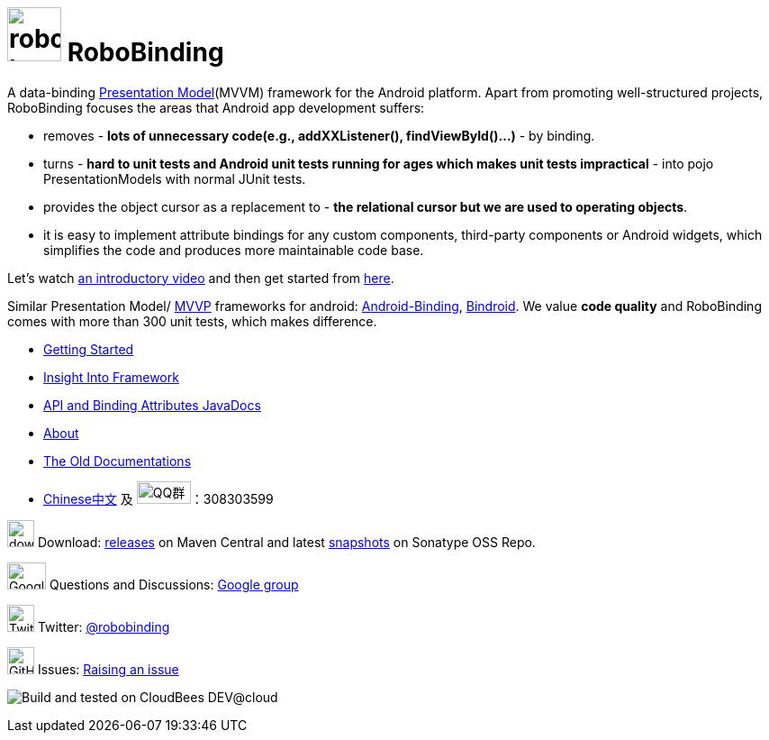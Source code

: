 = image:http://robobinding.org/images/robobinding_logo.png[width=60, height=60] RoboBinding

A data-binding http://martinfowler.com/eaaDev/PresentationModel.html[Presentation Model](MVVM) framework for the Android platform. 
Apart from promoting well-structured projects, RoboBinding focuses the areas that Android app development suffers: 

* removes - *lots of unnecessary code(e.g., addXXListener(), findViewById()...)* - by binding.

* turns - *hard to unit tests and Android unit tests running for ages which makes unit tests impractical* - into pojo PresentationModels with normal JUnit tests.

* provides the object cursor as a replacement to - *the relational cursor but we are used to operating objects*.

* it is easy to implement attribute bindings for any custom components, third-party components or Android widgets, which simplifies the code and produces more maintainable code base.

Let's watch http://skillsmatter.com/podcast/os-mobile-server/core-dev-talk-robobinding[an introductory video] and then get started from link:http://robobinding.org/getting_started.html[here].

Similar Presentation Model/ http://en.wikipedia.org/wiki/Model_View_ViewModel[MVVP] frameworks for android: https://github.com/gueei/AndroidBinding[Android-Binding],
https://github.com/depoll/bindroid[Bindroid]. We value *code quality* and RoboBinding comes with more than 300 unit tests, which makes difference.



* link:http://robobinding.org/getting_started.html[Getting Started]

* link:http://robobinding.org/insight_into_framework.html[Insight Into Framework]

* link:https://oss.sonatype.org/service/local/repositories/releases/archive/org/robobinding/robobinding/0.8.4/robobinding-0.8.4-javadoc.jar/!/index.html[API and Binding Attributes JavaDocs]

* link:http://robobinding.org/about.html[About]

* link:http://robobinding.org/old_index.html[The Old Documentations]

* link:http://robobinding.org/index.zh.html[Chinese中文] 及 image:http://qplus3.idqqimg.com/qun/portal/img/logo2.png["QQ群", width=60, height=25]：308303599

image:http://www.iconpng.com/png/large-torrent/download.png[width=30, height=30] Download: http://search.maven.org/#search%7Cga%7C1%7Crobobinding[releases] on Maven Central and latest https://oss.sonatype.org/index.html#nexus-search;quick%7Erobobinding[snapshots] on Sonatype OSS Repo.

image:https://lh3.googleusercontent.com/-YM2DGm-QreQ/Upb85v3Y-gI/AAAAAAAABt4/GIcGGykyHW8/w152-h106-no/Google+groups.png["Google groups", width=43, height=30] Questions and Discussions: http://groups.google.com/group/robobinding[Google group]

image:https://g.twimg.com/Twitter_logo_blue.png[width=30, height=30] Twitter: https://twitter.com/RoboBinding[@robobinding]

image:https://raw.github.com/github/media/master/octocats/blacktocat-32.png["GitHub", width=30, height=30] Issues: https://github.com/RoboBinding/RoboBinding/issues[Raising an issue]

image:http://web-static-cloudfront.s3.amazonaws.com/images/badges/BuiltOnDEV.png[Build and tested on CloudBees DEV@cloud]
